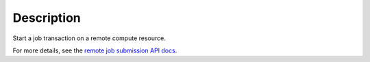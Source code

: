 .. algorithm::

.. summary::

.. alias::

.. properties::

Description
-----------

Start a job transaction on a remote compute resource.

For more details, see the `remote job submission API
docs <http://www.mantidproject.org/Remote_Job_Submission_API>`_.

.. categories::

.. sourcelink::
